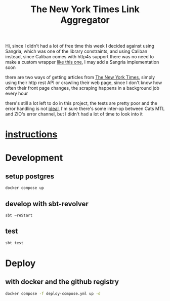 #+title: The New York Times Link Aggregator

Hi,
since I didn't had a lot of free time this week I decided against using Sangria,
which was one of the library constraints, and using Caliban instead,
since Caliban comes with http4s support there was no need to make a custom wrapper [[https://github.com/tpolecat/doobie-http4s-sangria-graphql-example][like this one]],
I may add a Sangria implementation soon

there are two ways of getting articles from [[https://www.nytimes.com/][The New York Times]],
simply using their http rest API or crawling their web page,
since I don't know how often their front page changes,
the scraping happens in a background job every hour

there's still a lot left to do in this project,
the tests are pretty poor and the error handling is not [[https://guillaumebogard.dev/posts/functional-error-handling/][ideal]],
I'm sure there's some inter-op between Cats MTL and ZIO's error channel,
but I didn't had a lot of time to look into it

* [[./instructions.md][instructions]]
* Development
** setup postgres
#+begin_src bash
docker compose up
#+end_src
** develop with sbt-revolver
#+begin_src bash
sbt ~reStart
#+end_src
** test
#+begin_src bash
sbt test
#+end_src

* Deploy
** with docker and the github registry
#+begin_src bash
docker compose -f deploy-compose.yml up -d
#+end_src
